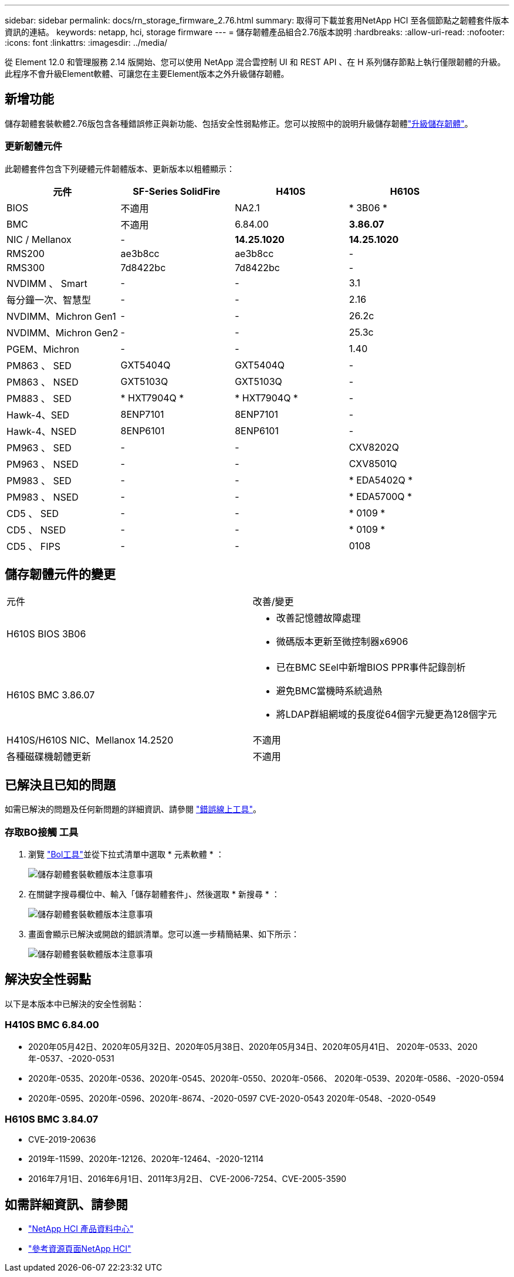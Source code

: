 ---
sidebar: sidebar 
permalink: docs/rn_storage_firmware_2.76.html 
summary: 取得可下載並套用NetApp HCI 至各個節點之韌體套件版本資訊的連結。 
keywords: netapp, hci, storage firmware 
---
= 儲存韌體產品組合2.76版本說明
:hardbreaks:
:allow-uri-read: 
:nofooter: 
:icons: font
:linkattrs: 
:imagesdir: ../media/


[role="lead"]
從 Element 12.0 和管理服務 2.14 版開始、您可以使用 NetApp 混合雲控制 UI 和 REST API 、在 H 系列儲存節點上執行僅限韌體的升級。此程序不會升級Element軟體、可讓您在主要Element版本之外升級儲存韌體。



== 新增功能

儲存韌體套裝軟體2.76版包含各種錯誤修正與新功能、包括安全性弱點修正。您可以按照中的說明升級儲存韌體link:task_hcc_upgrade_storage_firmware.html["升級儲存韌體"]。



=== 更新韌體元件

此韌體套件包含下列硬體元件韌體版本、更新版本以粗體顯示：

|===
| 元件 | SF-Series SolidFire | H410S | H610S 


| BIOS | 不適用 | NA2.1 | * 3B06 * 


| BMC | 不適用 | 6.84.00 | *3.86.07* 


| NIC / Mellanox | - | *14.25.1020* | *14.25.1020* 


| RMS200 | ae3b8cc | ae3b8cc | - 


| RMS300 | 7d8422bc | 7d8422bc | - 


| NVDIMM 、 Smart | - | - | 3.1 


| 每分鐘一次、智慧型 | - | - | 2.16 


| NVDIMM、Michron Gen1 | - | - | 26.2c 


| NVDIMM、Michron Gen2 | - | - | 25.3c 


| PGEM、Michron | - | - | 1.40 


| PM863 、 SED | GXT5404Q | GXT5404Q | - 


| PM863 、 NSED | GXT5103Q | GXT5103Q | - 


| PM883 、 SED | * HXT7904Q * | * HXT7904Q * | - 


| Hawk-4、SED | 8ENP7101 | 8ENP7101 | - 


| Hawk-4、NSED | 8ENP6101 | 8ENP6101 | - 


| PM963 、 SED | - | - | CXV8202Q 


| PM963 、 NSED | - | - | CXV8501Q 


| PM983 、 SED | - | - | * EDA5402Q * 


| PM983 、 NSED | - | - | * EDA5700Q * 


| CD5 、 SED | - | - | * 0109 * 


| CD5 、 NSED | - | - | * 0109 * 


| CD5 、 FIPS | - | - | 0108 
|===


== 儲存韌體元件的變更

|===


| 元件 | 改善/變更 


| H610S BIOS 3B06  a| 
* 改善記憶體故障處理
* 微碼版本更新至微控制器x6906




| H610S BMC 3.86.07  a| 
* 已在BMC SEel中新增BIOS PPR事件記錄剖析
* 避免BMC當機時系統過熱
* 將LDAP群組網域的長度從64個字元變更為128個字元




| H410S/H610S NIC、Mellanox 14.2520 | 不適用 


| 各種磁碟機韌體更新 | 不適用 
|===


== 已解決且已知的問題

如需已解決的問題及任何新問題的詳細資訊、請參閱 https://mysupport.netapp.com/site/bugs-online/product["錯誤線上工具"^]。



=== 存取BO接觸 工具

. 瀏覽 https://mysupport.netapp.com/site/bugs-online/product["Bol工具"^]並從下拉式清單中選取 * 元素軟體 * ：
+
image::bol_dashboard.png[儲存韌體套裝軟體版本注意事項]

. 在關鍵字搜尋欄位中、輸入「儲存韌體套件」、然後選取 * 新搜尋 * ：
+
image::storage_firmware_bundle_choice.png[儲存韌體套裝軟體版本注意事項]

. 畫面會顯示已解決或開啟的錯誤清單。您可以進一步精簡結果、如下所示：
+
image::bol_list_bugs_found.png[儲存韌體套裝軟體版本注意事項]





== 解決安全性弱點

以下是本版本中已解決的安全性弱點：



=== H410S BMC 6.84.00

* 2020年05月42日、2020年05月32日、2020年05月38日、2020年05月34日、2020年05月41日、 2020年-0533、2020年-0537、-2020-0531
* 2020年-0535、2020年-0536、2020年-0545、2020年-0550、2020年-0566、 2020年-0539、2020年-0586、-2020-0594
* 2020年-0595、2020年-0596、2020年-8674、-2020-0597 CVE-2020-0543 2020年-0548、-2020-0549




=== H610S BMC 3.84.07

* CVE-2019-20636
* 2019年-11599、2020年-12126、2020年-12464、-2020-12114
* 2016年7月1日、2016年6月1日、2011年3月2日、 CVE-2006-7254、CVE-2005-3590


[discrete]
== 如需詳細資訊、請參閱

* https://docs.netapp.com/hci/index.jsp["NetApp HCI 產品資料中心"^]
* https://www.netapp.com/hybrid-cloud/hci-documentation/["參考資源頁面NetApp HCI"^]

